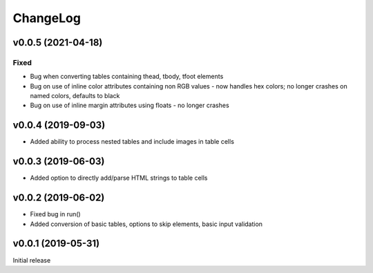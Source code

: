 =========
ChangeLog
=========

v0.0.5 (2021-04-18)
-------------------

Fixed
+++++
- Bug when converting tables containing thead, tbody, tfoot elements
- Bug on use of inline color attributes containing non RGB values - now handles hex colors; no longer crashes on named colors, defaults to black
- Bug on use of inline margin attributes using floats - no longer crashes


v0.0.4 (2019-09-03)
-------------------

- Added ability to process nested tables and include images in table cells

v0.0.3 (2019-06-03)
-------------------

- Added option to directly add/parse HTML strings to table cells

v0.0.2 (2019-06-02)
-------------------

- Fixed bug in run() 
- Added conversion of basic tables, options to skip elements, basic input validation

v0.0.1 (2019-05-31)
-------------------

Initial release

